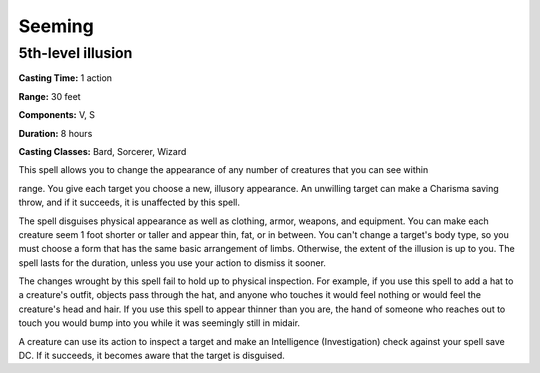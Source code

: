 
.. _srd:seeming:

Seeming
-------------------------------------------------------------

5th-level illusion
^^^^^^^^^^^^^^^^^^

**Casting Time:** 1 action

**Range:** 30 feet

**Components:** V, S

**Duration:** 8 hours

**Casting Classes:** Bard, Sorcerer, Wizard

This spell allows you to change the appearance of any number of
creatures that you can see within

range. You give each target you choose a new, illusory appearance. An
unwilling target can make a Charisma saving throw, and if it succeeds,
it is unaffected by this spell.

The spell disguises physical appearance as well as clothing, armor,
weapons, and equipment. You can make each creature seem 1 foot shorter
or taller and appear thin, fat, or in between. You can't change a
target's body type, so you must choose a form that has the same basic
arrangement of limbs. Otherwise, the extent of the illusion is up to
you. The spell lasts for the duration, unless you use your action to
dismiss it sooner.

The changes wrought by this spell fail to hold up to physical
inspection. For example, if you use this spell to add a hat to a
creature's outfit, objects pass through the hat, and anyone who touches
it would feel nothing or would feel the creature's head and hair. If you
use this spell to appear thinner than you are, the hand of someone who
reaches out to touch you would bump into you while it was seemingly
still in midair.

A creature can use its action to inspect a target and make an
Intelligence (Investigation) check against your spell save DC. If it
succeeds, it becomes aware that the target is disguised.
